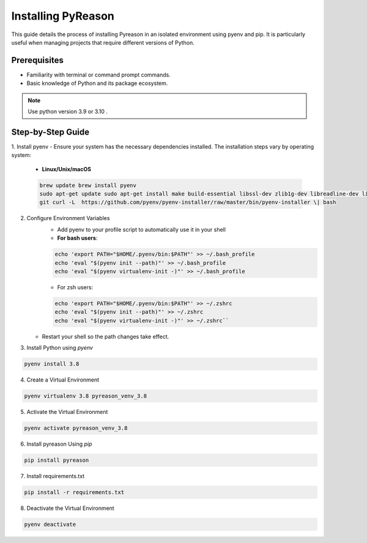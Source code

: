 Installing PyReason
===================

This guide details the process of installing Pyreason in an isolated
environment using pyenv and pip. It is particularly useful when managing
projects that require different versions of Python.

Prerequisites
-------------

-  Familiarity with terminal or command prompt commands.
-  Basic knowledge of Python and its package ecosystem.

.. note::

    Use python version 3.9 or 3.10 .


Step-by-Step Guide
------------------

1. Install pyenv
-  Ensure your system has the necessary dependencies installed. The installation steps vary by operating system:
    -   **Linux/Unix/macOS**
    .. code-block:: bash

        brew update brew install pyenv
        sudo apt-get update sudo apt-get install make build-essential libssl-dev zlib1g-dev libreadline-dev libsqlite3-dev wget curl llvm libncurses5-dev libncursesw5-dev xz-utils tk-dev libffi-dev liblzma-dev python-openssl
        git curl -L  https://github.com/pyenv/pyenv-installer/raw/master/bin/pyenv-installer \| bash

2. Configure Environment Variables
    - Add pyenv to your profile script to automatically use it in your shell
    - **For bash users**:
    .. code-block:: bash

       echo 'export PATH="$HOME/.pyenv/bin:$PATH"' >> ~/.bash_profile
       echo 'eval "$(pyenv init --path)"' >> ~/.bash_profile
       echo 'eval "$(pyenv virtualenv-init -)"' >> ~/.bash_profile
    -  For zsh users:
    .. code-block:: bash

        echo 'export PATH="$HOME/.pyenv/bin:$PATH"' >> ~/.zshrc
        echo 'eval "$(pyenv init --path)"' >> ~/.zshrc
        echo 'eval "$(pyenv virtualenv-init -)"' >> ~/.zshrc``

   -  Restart your shell so the path changes take effect.

3. Install Python using `pyenv`

.. code-block:: bash

  pyenv install 3.8

4. Create a Virtual Environment

.. code-block:: bash

    pyenv virtualenv 3.8 pyreason_venv_3.8

5. Activate the Virtual Environment

.. code-block:: bash

    pyenv activate pyreason_venv_3.8

6. Install pyreason Using `pip`

.. code-block:: bash

    pip install pyreason

7. Install requirements.txt

.. code-block:: bash

    pip install -r requirements.txt

8. Deactivate the Virtual Environment

.. code-block:: bash

    pyenv deactivate
